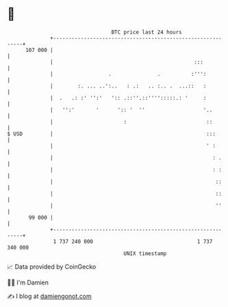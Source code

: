 * 👋

#+begin_example
                                     BTC price last 24 hours                    
                 +------------------------------------------------------------+ 
         107 000 |                                                            | 
                 |                                              :::           | 
                 |                  .               .          :''':          | 
                 |        :. ... ..':..   : .:   .. :.. .  ...::   :          | 
                 |  .   .: :' '':'   ':: .::''.::'''':::::.: '     :          | 
                 |   '':'       '      ':: '  ''                   '..        | 
                 |                       :                          ::        | 
   $ USD         |                                                  :::       | 
                 |                                                  ' :       | 
                 |                                                    : .     | 
                 |                                                    : :     | 
                 |                                                     ::     | 
                 |                                                     ::     | 
                 |                                                     ''     | 
          99 000 |                                                            | 
                 +------------------------------------------------------------+ 
                  1 737 240 000                                  1 737 340 000  
                                         UNIX timestamp                         
#+end_example
📈 Data provided by CoinGecko

🧑‍💻 I'm Damien

✍️ I blog at [[https://www.damiengonot.com][damiengonot.com]]

